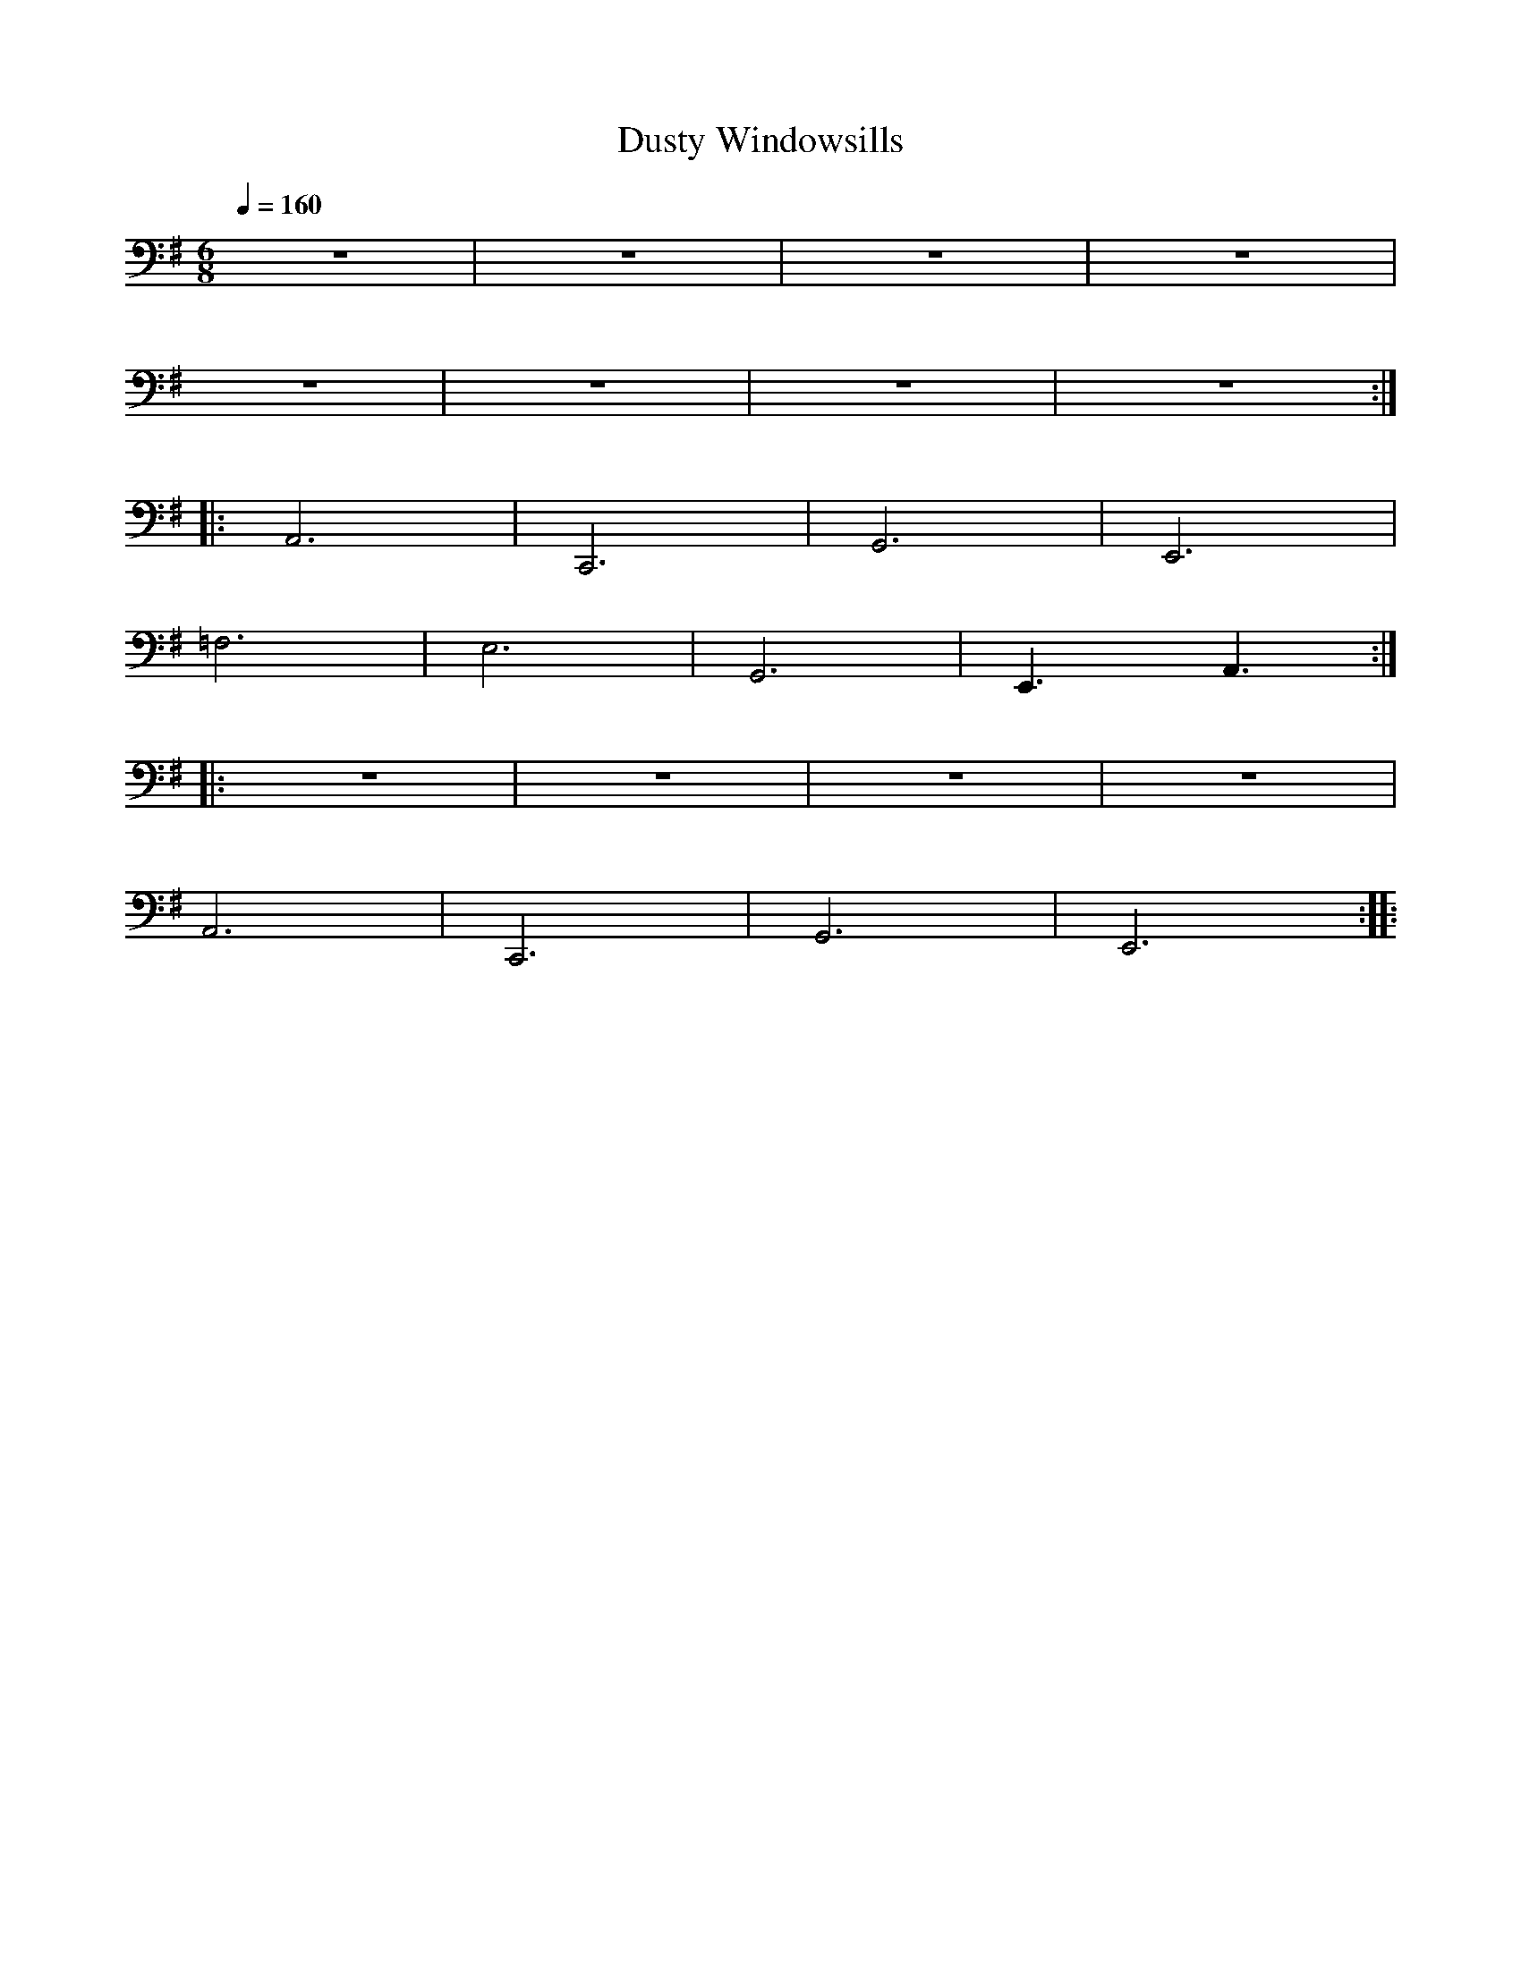 X:1
T:Dusty Windowsills
L:1/8
Q:1/4=160
M:6/8
K:G
 z6 | z6 | z6 | z6 |
 z6 | z6 | z6 | z6 ::
 A,,6 | C,,6 | G,,6 | E,,6 |
 =F,6 | E,6 |G,,6 | E,,3 A,,3 ::
 z6 | z6 | z6 | z6 |
 A,,6 | C,,6 | G,,6 | E,,6 ::
